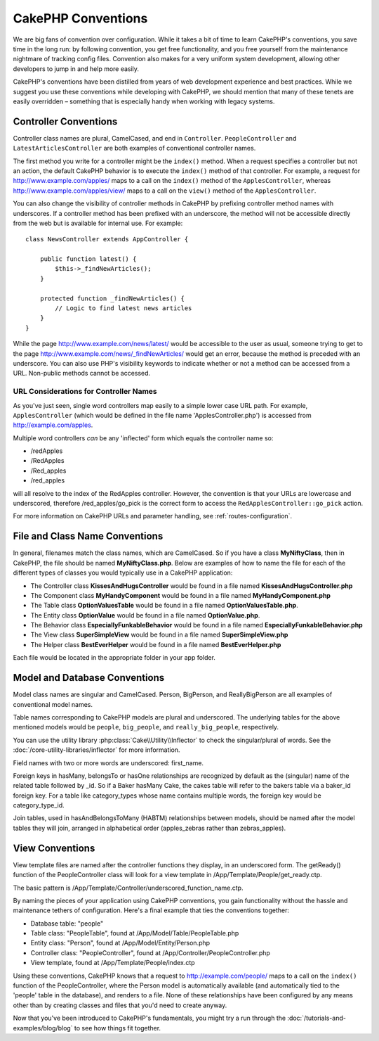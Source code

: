 CakePHP Conventions
###################

We are big fans of convention over configuration. While it takes a
bit of time to learn CakePHP's conventions, you save time in the
long run: by following convention, you get free functionality, and
you free yourself from the maintenance nightmare of tracking config
files. Convention also makes for a very uniform system development,
allowing other developers to jump in and help more easily.

CakePHP's conventions have been distilled from years of web
development experience and best practices. While we suggest you use
these conventions while developing with CakePHP, we should mention
that many of these tenets are easily overridden – something that is
especially handy when working with legacy systems.

Controller Conventions
======================

Controller class names are plural, CamelCased, and end in
``Controller``. ``PeopleController`` and
``LatestArticlesController`` are both examples of conventional
controller names.

The first method you write for a controller might be the
``index()`` method. When a request specifies a controller but not
an action, the default CakePHP behavior is to execute the
``index()`` method of that controller. For example, a request for
http://www.example.com/apples/ maps to a call on the ``index()``
method of the ``ApplesController``, whereas
http://www.example.com/apples/view/ maps to a call on the
``view()`` method of the ``ApplesController``.

You can also change the visibility of controller methods in CakePHP
by prefixing controller method names with underscores. If a
controller method has been prefixed with an underscore, the method
will not be accessible directly from the web but is available for
internal use. For example::

    class NewsController extends AppController {

        public function latest() {
            $this->_findNewArticles();
        }

        protected function _findNewArticles() {
            // Logic to find latest news articles
        }
    }


While the page http://www.example.com/news/latest/ would be
accessible to the user as usual, someone trying to get to the page
http://www.example.com/news/\_findNewArticles/ would get an error,
because the method is preceded with an underscore. You can also use
PHP's visibility keywords to indicate whether or not a method can be
accessed from a URL. Non-public methods cannot be accessed.

URL Considerations for Controller Names
~~~~~~~~~~~~~~~~~~~~~~~~~~~~~~~~~~~~~~~

As you've just seen, single word controllers map easily to a simple
lower case URL path. For example, ``ApplesController`` (which would
be defined in the file name 'ApplesController.php') is accessed
from http://example.com/apples.

Multiple word controllers *can* be any 'inflected' form which
equals the controller name so:


-  /redApples
-  /RedApples
-  /Red\_apples
-  /red\_apples

will all resolve to the index of the RedApples controller. However,
the convention is that your URLs are lowercase and underscored,
therefore /red\_apples/go\_pick is the correct form to access the
``RedApplesController::go_pick`` action.

For more information on CakePHP URLs and parameter handling, see
:ref:`routes-configuration`.

.. _file-and-classname-conventions:

File and Class Name Conventions
===============================

In general, filenames match the class names, which are
CamelCased. So if you have a class **MyNiftyClass**, then in CakePHP,
the file should be named **MyNiftyClass.php**. Below are
examples of how to name the file for each of the different types of
classes you would typically use in a CakePHP application:


-  The Controller class **KissesAndHugsController** would be found
   in a file named **KissesAndHugsController.php**
-  The Component class **MyHandyComponent** would be found in a
   file named **MyHandyComponent.php**
-  The Table class **OptionValuesTable** would be found in a file named
   **OptionValuesTable.php**.
-  The Entity class **OptionValue** would be found in a file named
   **OptionValue.php**.
-  The Behavior class **EspeciallyFunkableBehavior** would be found
   in a file named **EspeciallyFunkableBehavior.php**
-  The View class **SuperSimpleView** would be found in a file
   named **SuperSimpleView.php**
-  The Helper class **BestEverHelper** would be found in a file
   named **BestEverHelper.php**

Each file would be located in the appropriate folder in your app folder.

Model and Database Conventions
==============================

Model class names are singular and CamelCased. Person, BigPerson,
and ReallyBigPerson are all examples of conventional model names.

Table names corresponding to CakePHP models are plural and
underscored. The underlying tables for the above mentioned models
would be ``people``, ``big_people``, and ``really_big_people``,
respectively.

You can use the utility library :php:class:`Cake\\Utility\\Inflector` to check
the singular/plural of words. See the :doc:`/core-utility-libraries/inflector`
for more information.

Field names with two or more words are underscored:
first\_name.

Foreign keys in hasMany, belongsTo or hasOne relationships are
recognized by default as the (singular) name of the related table
followed by \_id. So if a Baker hasMany Cake, the cakes table will
refer to the bakers table via a baker\_id foreign key. For a
table like category\_types whose name contains multiple words, 
the foreign key would be category\_type\_id.

Join tables, used in hasAndBelongsToMany (HABTM) relationships
between models, should be named after the model tables they will
join, arranged in alphabetical order (apples\_zebras rather than
zebras\_apples).

View Conventions
================

View template files are named after the controller functions they
display, in an underscored form. The getReady() function of the
PeopleController class will look for a view template in
/App/Template/People/get\_ready.ctp.

The basic pattern is
/App/Template/Controller/underscored\_function\_name.ctp.

By naming the pieces of your application using CakePHP conventions,
you gain functionality without the hassle and maintenance tethers
of configuration. Here's a final example that ties the conventions
together:

-  Database table: "people"
-  Table class: "PeopleTable", found at /App/Model/Table/PeopleTable.php
-  Entity class: "Person", found at /App/Model/Entity/Person.php
-  Controller class: "PeopleController", found at
   /App/Controller/PeopleController.php
-  View template, found at /App/Template/People/index.ctp

Using these conventions, CakePHP knows that a request to
http://example.com/people/ maps to a call on the ``index()`` function
of the PeopleController, where the Person model is automatically
available (and automatically tied to the 'people' table in the
database), and renders to a file. None of these relationships have
been configured by any means other than by creating classes and
files that you'd need to create anyway.

Now that you've been introduced to CakePHP's fundamentals, you
might try a run through the
:doc:`/tutorials-and-examples/blog/blog` to see how things fit
together.


.. meta::
    :title lang=en: CakePHP Conventions
    :keywords lang=en: web development experience,maintenance nightmare,index method,legacy systems,method names,php class,uniform system,config files,tenets,apples,conventions,conventional controller,best practices,maps,visibility,news articles,functionality,logic,cakephp,developers
